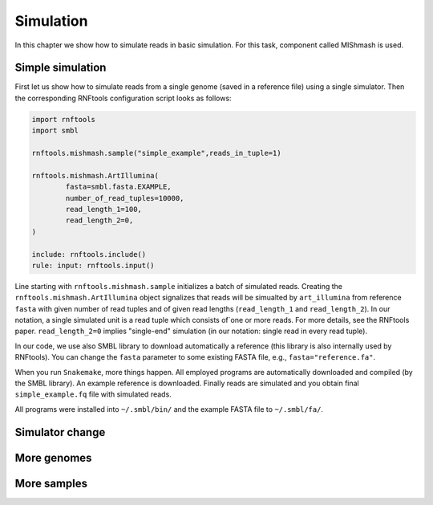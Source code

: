 Simulation
----------

In this chapter we show how to simulate reads in basic simulation. For this task, component called MIShmash is used.


Simple simulation
"""""""""""""""""

First let us show how to simulate reads from a single genome (saved in a reference file) using a single simulator. Then the
corresponding RNFtools configuration script looks as follows:

.. code-block:: python

	import rnftools
	import smbl

	rnftools.mishmash.sample("simple_example",reads_in_tuple=1)

	rnftools.mishmash.ArtIllumina(
		fasta=smbl.fasta.EXAMPLE,
		number_of_read_tuples=10000,
		read_length_1=100,
		read_length_2=0,
	)

	include: rnftools.include()
	rule: input: rnftools.input()


Line starting with ``rnftools.mishmash.sample`` initializes a batch of simulated reads. Creating the
``rnftools.mishmash.ArtIllumina`` object signalizes that reads will be simualted by ``art_illumina`` from reference ``fasta`` with given number of read tuples and of given read lengths (``read_length_1`` and ``read_length_2``). In our notation, a single simulated unit is a read tuple which consists of`one or more reads. For more details, see the RNFtools paper. ``read_length_2=0`` implies "single-end" simulation (in our notation: single read in every read tuple).

In our code, we use also SMBL library to download automatically a reference (this library is also internally used by RNFtools). You can change the ``fasta`` parameter to some existing FASTA file, e.g., ``fasta="reference.fa"``.

When you run ``Snakemake``, more things happen. All employed programs are automatically downloaded and compiled (by the SMBL library).
An example reference is downloaded. Finally reads are simulated and you obtain final ``simple_example.fq`` file with simulated reads.

All programs were installed into ``~/.smbl/bin/`` and the example FASTA file to ``~/.smbl/fa/``.

Simulator change
""""""""""""""""

More genomes
""""""""""""

More samples
""""""""""""



